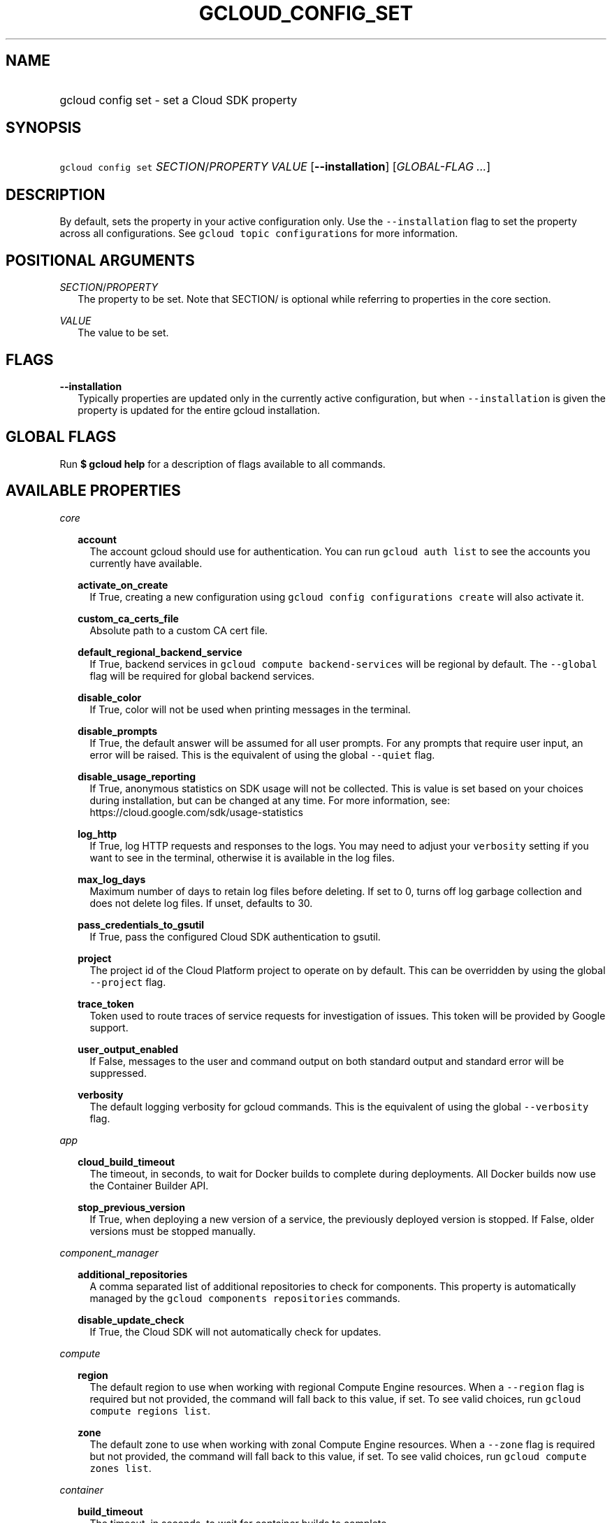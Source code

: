
.TH "GCLOUD_CONFIG_SET" 1



.SH "NAME"
.HP
gcloud config set \- set a Cloud SDK property



.SH "SYNOPSIS"
.HP
\f5gcloud config set\fR \fISECTION\fR/\fIPROPERTY\fR \fIVALUE\fR [\fB\-\-installation\fR] [\fIGLOBAL\-FLAG\ ...\fR]



.SH "DESCRIPTION"

By default, sets the property in your active configuration only. Use the
\f5\-\-installation\fR flag to set the property across all configurations. See
\f5gcloud topic configurations\fR for more information.



.SH "POSITIONAL ARGUMENTS"

\fISECTION\fR/\fIPROPERTY\fR
.RS 2m
The property to be set. Note that SECTION/ is optional while referring to
properties in the core section.

.RE
\fIVALUE\fR
.RS 2m
The value to be set.


.RE

.SH "FLAGS"

\fB\-\-installation\fR
.RS 2m
Typically properties are updated only in the currently active configuration, but
when \f5\-\-installation\fR is given the property is updated for the entire
gcloud installation.


.RE

.SH "GLOBAL FLAGS"

Run \fB$ gcloud help\fR for a description of flags available to all commands.



.SH "AVAILABLE PROPERTIES"

\fIcore\fR
.RS 2m

\fBaccount\fR
.RS 2m
The account gcloud should use for authentication. You can run \f5gcloud auth
list\fR to see the accounts you currently have available.


.RE
\fBactivate_on_create\fR
.RS 2m
If True, creating a new configuration using \f5gcloud config configurations
create\fR will also activate it.


.RE
\fBcustom_ca_certs_file\fR
.RS 2m
Absolute path to a custom CA cert file.


.RE
\fBdefault_regional_backend_service\fR
.RS 2m
If True, backend services in \f5gcloud compute backend\-services\fR will be
regional by default. The \f5\-\-global\fR flag will be required for global
backend services.


.RE
\fBdisable_color\fR
.RS 2m
If True, color will not be used when printing messages in the terminal.


.RE
\fBdisable_prompts\fR
.RS 2m
If True, the default answer will be assumed for all user prompts. For any
prompts that require user input, an error will be raised. This is the equivalent
of using the global \f5\-\-quiet\fR flag.


.RE
\fBdisable_usage_reporting\fR
.RS 2m
If True, anonymous statistics on SDK usage will not be collected. This is value
is set based on your choices during installation, but can be changed at any
time. For more information, see: https://cloud.google.com/sdk/usage\-statistics


.RE
\fBlog_http\fR
.RS 2m
If True, log HTTP requests and responses to the logs. You may need to adjust
your \f5verbosity\fR setting if you want to see in the terminal, otherwise it is
available in the log files.


.RE
\fBmax_log_days\fR
.RS 2m
Maximum number of days to retain log files before deleting. If set to 0, turns
off log garbage collection and does not delete log files. If unset, defaults to
30.


.RE
\fBpass_credentials_to_gsutil\fR
.RS 2m
If True, pass the configured Cloud SDK authentication to gsutil.


.RE
\fBproject\fR
.RS 2m
The project id of the Cloud Platform project to operate on by default. This can
be overridden by using the global \f5\-\-project\fR flag.


.RE
\fBtrace_token\fR
.RS 2m
Token used to route traces of service requests for investigation of issues. This
token will be provided by Google support.


.RE
\fBuser_output_enabled\fR
.RS 2m
If False, messages to the user and command output on both standard output and
standard error will be suppressed.


.RE
\fBverbosity\fR
.RS 2m
The default logging verbosity for gcloud commands. This is the equivalent of
using the global \f5\-\-verbosity\fR flag.


.RE
.RE
\fIapp\fR
.RS 2m

\fBcloud_build_timeout\fR
.RS 2m
The timeout, in seconds, to wait for Docker builds to complete during
deployments. All Docker builds now use the Container Builder API.


.RE
\fBstop_previous_version\fR
.RS 2m
If True, when deploying a new version of a service, the previously deployed
version is stopped. If False, older versions must be stopped manually.


.RE
.RE
\fIcomponent_manager\fR
.RS 2m

\fBadditional_repositories\fR
.RS 2m
A comma separated list of additional repositories to check for components. This
property is automatically managed by the \f5gcloud components repositories\fR
commands.


.RE
\fBdisable_update_check\fR
.RS 2m
If True, the Cloud SDK will not automatically check for updates.


.RE
.RE
\fIcompute\fR
.RS 2m

\fBregion\fR
.RS 2m
The default region to use when working with regional Compute Engine resources.
When a \f5\-\-region\fR flag is required but not provided, the command will fall
back to this value, if set. To see valid choices, run \f5gcloud compute regions
list\fR.


.RE
\fBzone\fR
.RS 2m
The default zone to use when working with zonal Compute Engine resources. When a
\f5\-\-zone\fR flag is required but not provided, the command will fall back to
this value, if set. To see valid choices, run \f5gcloud compute zones list\fR.


.RE
.RE
\fIcontainer\fR
.RS 2m

\fBbuild_timeout\fR
.RS 2m
The timeout, in seconds, to wait for container builds to complete.


.RE
\fBcluster\fR
.RS 2m
The name of the cluster to use by default when working with Container Engine.


.RE
\fBuse_client_certificate\fR
.RS 2m
Use the cluster's client certificate to authenticate to the cluster API server.


.RE
.RE
\fIproxy\fR
.RS 2m

\fBaddress\fR
.RS 2m
The hostname or IP address of your proxy server.


.RE
\fBpassword\fR
.RS 2m
If your proxy requires authentication, the password to use when connecting.


.RE
\fBport\fR
.RS 2m
The port to use when connected to your proxy server.


.RE
\fBtype\fR
.RS 2m
The type of proxy you are using. Supported proxy types are: [http,
http_no_tunnel, socks4, socks5].


.RE
\fBusername\fR
.RS 2m
If your proxy requires authentication, the username to use when connecting.


.RE
.RE

.SH "EXAMPLES"

To set the project property in the core section, run:

.RS 2m
$ gcloud config set project myProject
.RE

To set the zone property in the compute section, run:

.RS 2m
$ gcloud config set compute/zone zone3
.RE
